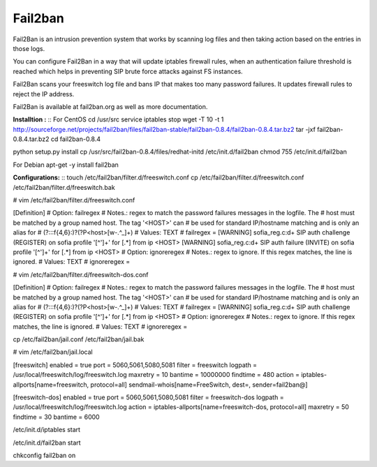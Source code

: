 =========
Fail2ban
=========

Fail2Ban is an intrusion prevention system that works by scanning log files and then taking action based on the entries 
in those logs.

You can configure Fail2Ban in a way that will update iptables firewall rules, when an authentication failure threshold 
is reached which helps in preventing SIP brute force attacks against FS instances.

Fail2Ban scans your freeswitch log file and bans IP that makes too many password failures. It updates firewall rules to 
reject the IP address.

Fail2Ban is available at fail2ban.org as well as more documentation.


**Installtion :**
::  For CentOS
cd /usr/src
service iptables stop
wget -T 10 -t 1 http://sourceforge.net/projects/fail2ban/files/fail2ban-stable/fail2ban-0.8.4/fail2ban-0.8.4.tar.bz2
tar -jxf fail2ban-0.8.4.tar.bz2
cd fail2ban-0.8.4


python setup.py install
cp /usr/src/fail2ban-0.8.4/files/redhat-initd /etc/init.d/fail2ban
chmod 755 /etc/init.d/fail2ban


For Debian
apt-get -y install fail2ban
    
**Configurations:**
::  touch /etc/fail2ban/filter.d/freeswitch.conf
cp /etc/fail2ban/filter.d/freeswitch.conf /etc/fail2ban/filter.d/freeswitch.bak


# vim /etc/fail2ban/filter.d/freeswitch.conf

[Definition]
# Option: failregex
# Notes.: regex to match the password failures messages in the logfile. The
# host must be matched by a group named host. The tag '<HOST>' can
# be used for standard IP/hostname matching and is only an alias for
# (?:::f{4,6}:)?(?P<host>[\w\-.^_]+)
# Values: TEXT
#
failregex
= \[WARNING\] sofia_reg.c:\d+ SIP auth challenge \(REGISTER\) on sofia 
profile \'[^']+\' for \[.*\] from ip <HOST>
\[WARNING\] sofia_reg.c:\d+ SIP auth failure \(INVITE\) on sofia profile \'[^']+\' for \[.*\] from ip <HOST>
# Option: ignoreregex
# Notes.: regex to ignore. If this regex matches, the line is ignored.
# Values: TEXT
#
ignoreregex =


# vim /etc/fail2ban/filter.d/freeswitch-dos.conf


[Definition]
# Option: failregex
# Notes.: regex to match the password failures messages in the logfile. The
# host must be matched by a group named host. The tag '<HOST>' can
# be used for standard IP/hostname matching and is only an alias for
# (?:::f{4,6}:)?(?P<host>[\w\-.^_]+)
# Values: TEXT
#
failregex
= \[WARNING\] sofia_reg.c:\d+ SIP auth challenge \(REGISTER\) on sofia 
profile \'[^']+\' for \[.*\] from ip <HOST>
# Option: ignoreregex
# Notes.: regex to ignore. If this regex matches, the line is ignored.
# Values: TEXT
#
ignoreregex =


cp /etc/fail2ban/jail.conf /etc/fail2ban/jail.bak

# vim /etc/fail2ban/jail.local

[freeswitch]
enabled = true
port = 5060,5061,5080,5081
filter = freeswitch
logpath = /usr/local/freeswitch/log/freeswitch.log
maxretry = 10
bantime = 10000000
findtime = 480
action = iptables-allports[name=freeswitch, protocol=all]
sendmail-whois[name=FreeSwitch, dest=, sender=fail2ban@]


[freeswitch-dos]
enabled = true
port = 5060,5061,5080,5081
filter = freeswitch-dos
logpath = /usr/local/freeswitch/log/freeswitch.log
action = iptables-allports[name=freeswitch-dos, protocol=all]
maxretry = 50
findtime = 30
bantime = 6000


/etc/init.d/iptables start

/etc/init.d/fail2ban start

chkconfig fail2ban on
